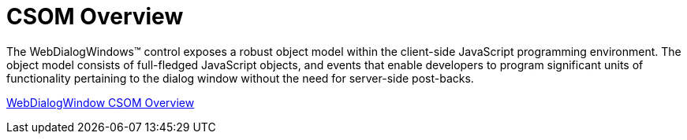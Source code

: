﻿////

|metadata|
{
    "name": "webdialogwindow-csom-overview",
    "controlName": ["WebDialogWindow"],
    "tags": ["Events"],
    "guid": "{FF8F9F8C-6ABD-46D8-8057-E91D198A5131}",  
    "buildFlags": [],
    "createdOn": "2008-12-01T20:59:37Z"
}
|metadata|
////

= CSOM Overview

The WebDialogWindows™ control exposes a robust object model within the client-side JavaScript programming environment. The object model consists of full-fledged JavaScript objects, and events that enable developers to program significant units of functionality pertaining to the dialog window without the need for server-side post-backs.

link:webdialogwindow~infragistics.web.ui_namespace.html[WebDialogWindow CSOM Overview]
